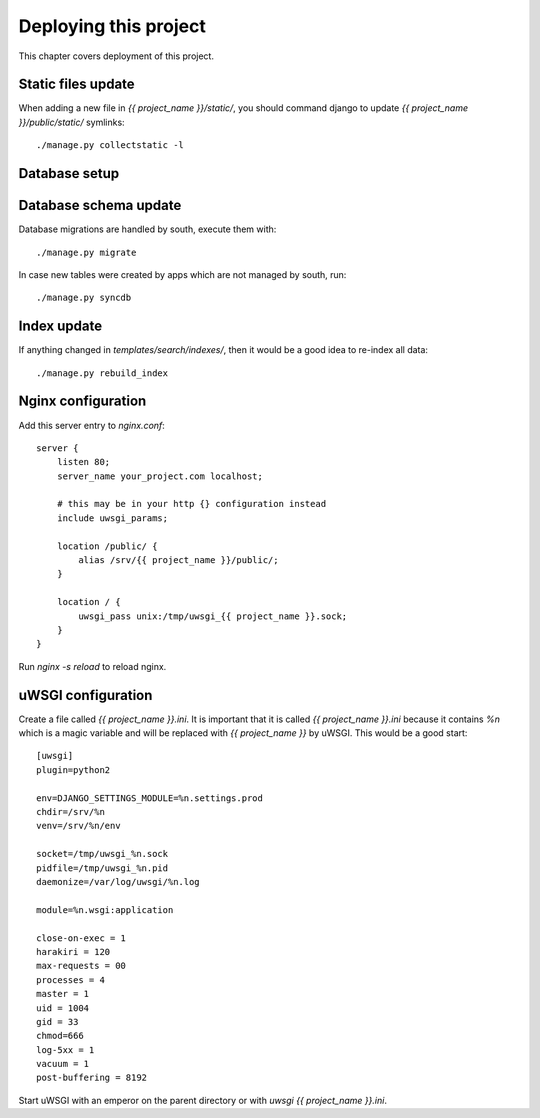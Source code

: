 Deploying this project
======================

This chapter covers deployment of this project.

Static files update
-------------------

When adding a new file in `{{ project_name }}/static/`, you should
command django to update `{{ project_name }}/public/static/`
symlinks::

    ./manage.py collectstatic -l

Database setup
--------------

Database schema update
----------------------

Database migrations are handled by south, execute them with::

    ./manage.py migrate

In case new tables were created by apps which are not managed by
south, run::

    ./manage.py syncdb

Index update
------------

If anything changed in `templates/search/indexes/`, then it would
be a good idea to re-index all data::

    ./manage.py rebuild_index

Nginx configuration
-------------------

Add this server entry to `nginx.conf`::

    server {
        listen 80;
        server_name your_project.com localhost;

        # this may be in your http {} configuration instead
        include uwsgi_params;

        location /public/ {
            alias /srv/{{ project_name }}/public/;
        }
        
        location / {
            uwsgi_pass unix:/tmp/uwsgi_{{ project_name }}.sock;
        }   
    }

Run `nginx -s reload` to reload nginx.

uWSGI configuration
-------------------

Create a file called `{{ project_name }}.ini`. It is important
that it is called `{{ project_name }}.ini` because it contains
`%n` which is a magic variable and will be replaced with `{{
project_name }}` by uWSGI. This would be a good start::

    [uwsgi]
    plugin=python2

    env=DJANGO_SETTINGS_MODULE=%n.settings.prod
    chdir=/srv/%n
    venv=/srv/%n/env

    socket=/tmp/uwsgi_%n.sock
    pidfile=/tmp/uwsgi_%n.pid
    daemonize=/var/log/uwsgi/%n.log

    module=%n.wsgi:application

    close-on-exec = 1
    harakiri = 120
    max-requests = 00
    processes = 4
    master = 1  
    uid = 1004
    gid = 33
    chmod=666   
    log-5xx = 1 
    vacuum = 1
    post-buffering = 8192

Start uWSGI with an emperor on the parent directory or with `uwsgi
{{ project_name }}.ini`.

..
   Local Variables:
   mode: rst
   fill-column: 79
   End:
   vim: et syn=rst tw=79
